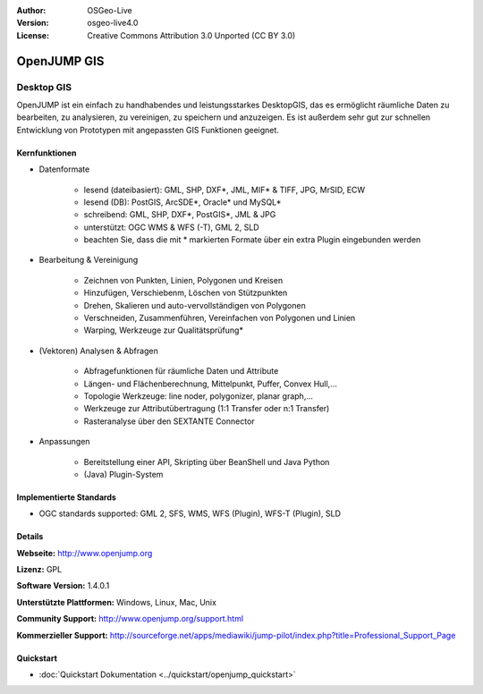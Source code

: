:Author: OSGeo-Live
:Version: osgeo-live4.0
:License: Creative Commons Attribution 3.0 Unported (CC BY 3.0)

.. _openjump-overview:

.. image:: ../../images/project_logos/logo-openjump.png
  :scale: 100 %
  :alt: project logo
  :align: right
  :target: http://www.openjump.org

OpenJUMP GIS
================================================================================

Desktop GIS
~~~~~~~~~~~~~~~~~~~~~~~~~~~~~~~~~~~~~~~~~~~~~~~~~~~~~~~~~~~~~~~~~~~~~~~~~~~~~~~~
 
OpenJUMP ist ein einfach zu handhabendes und leistungsstarkes DesktopGIS, das es ermöglicht räumliche Daten
zu bearbeiten, zu analysieren, zu vereinigen, zu speichern und anzuzeigen.
Es ist außerdem sehr gut zur schnellen Entwicklung von Prototypen mit angepassten GIS Funktionen geeignet.

.. image:: ../../images/screenshots/1024x768/openjump-screenshot.png
  :scale: 50 %
  :alt: project screenshots
  :align: center

Kernfunktionen
--------------------------------------------------------------------------------

* Datenformate

    * lesend (dateibasiert): GML, SHP, DXF*, JML, MIF* & TIFF, JPG, MrSID, ECW
    * lesend (DB): PostGIS, ArcSDE*, Oracle* und MySQL*
    * schreibend: GML, SHP, DXF*, PostGIS*, JML & JPG
    * unterstützt: OGC WMS & WFS (-T), GML 2, SLD
    * beachten Sie, dass die mit * markierten Formate über ein extra Plugin eingebunden werden

* Bearbeitung & Vereinigung

    * Zeichnen von Punkten, Linien, Polygonen und Kreisen
    * Hinzufügen, Verschiebenm, Löschen von Stützpunkten
    * Drehen, Skalieren und auto-vervollständigen von Polygonen
    * Verschneiden, Zusammenführen, Vereinfachen von Polygonen und Linien
    * Warping, Werkzeuge zur Qualitätsprüfung*

* (Vektoren) Analysen & Abfragen

    * Abfragefunktionen für räumliche Daten und Attribute
    * Längen- und Flächenberechnung, Mittelpunkt, Puffer, Convex Hull,...
    * Topologie Werkzeuge: line noder, polygonizer, planar graph,...
    * Werkzeuge zur Attributübertragung (1:1 Transfer oder n:1 Transfer)
    * Rasteranalyse über den SEXTANTE Connector

* Anpassungen

    * Bereitstellung einer API, Skripting über BeanShell und Java Python
    * (Java) Plugin-System
   

Implementierte Standards
--------------------------------------------------------------------------------

.. Writing Tip: List OGC or related standards supported.

* OGC standards supported: GML 2, SFS, WMS, WFS (Plugin), WFS-T (Plugin), SLD

Details
--------------------------------------------------------------------------------

**Webseite:** http://www.openjump.org

**Lizenz:** GPL

**Software Version:** 1.4.0.1

**Unterstützte Plattformen:** Windows, Linux, Mac, Unix

**Community Support:** http://www.openjump.org/support.html

**Kommerzieller Support:** http://sourceforge.net/apps/mediawiki/jump-pilot/index.php?title=Professional_Support_Page

Quickstart
--------------------------------------------------------------------------------

* :doc:`Quickstart Dokumentation <../quickstart/openjump_quickstart>`
